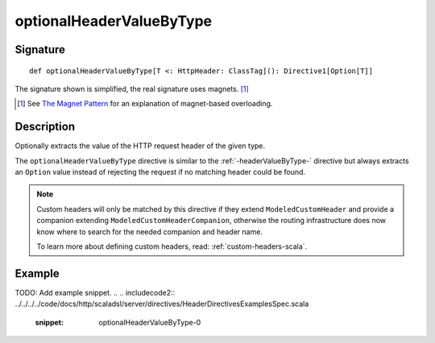 .. _-optionalHeaderValueByType-:

optionalHeaderValueByType
=========================

Signature
---------

::

    def optionalHeaderValueByType[T <: HttpHeader: ClassTag](): Directive1[Option[T]]

The signature shown is simplified, the real signature uses magnets. [1]_

.. [1] See `The Magnet Pattern`_ for an explanation of magnet-based overloading.
.. _`The Magnet Pattern`: http://spray.io/blog/2012-12-13-the-magnet-pattern/

Description
-----------
Optionally extracts the value of the HTTP request header of the given type.

The ``optionalHeaderValueByType`` directive is similar to the :ref:`-headerValueByType-` directive but always extracts
an ``Option`` value instead of rejecting the request if no matching header could be found.

.. note::
  Custom headers will only be matched by this directive if they extend ``ModeledCustomHeader``
  and provide a companion extending ``ModeledCustomHeaderCompanion``, otherwise the routing
  infrastructure does now know where to search for the needed companion and header name.

  To learn more about defining custom headers, read: :ref:`custom-headers-scala`.

Example
-------
TODO: Add example snippet.
.. 
.. includecode2:: ../../../../code/docs/http/scaladsl/server/directives/HeaderDirectivesExamplesSpec.scala
   :snippet: optionalHeaderValueByType-0
